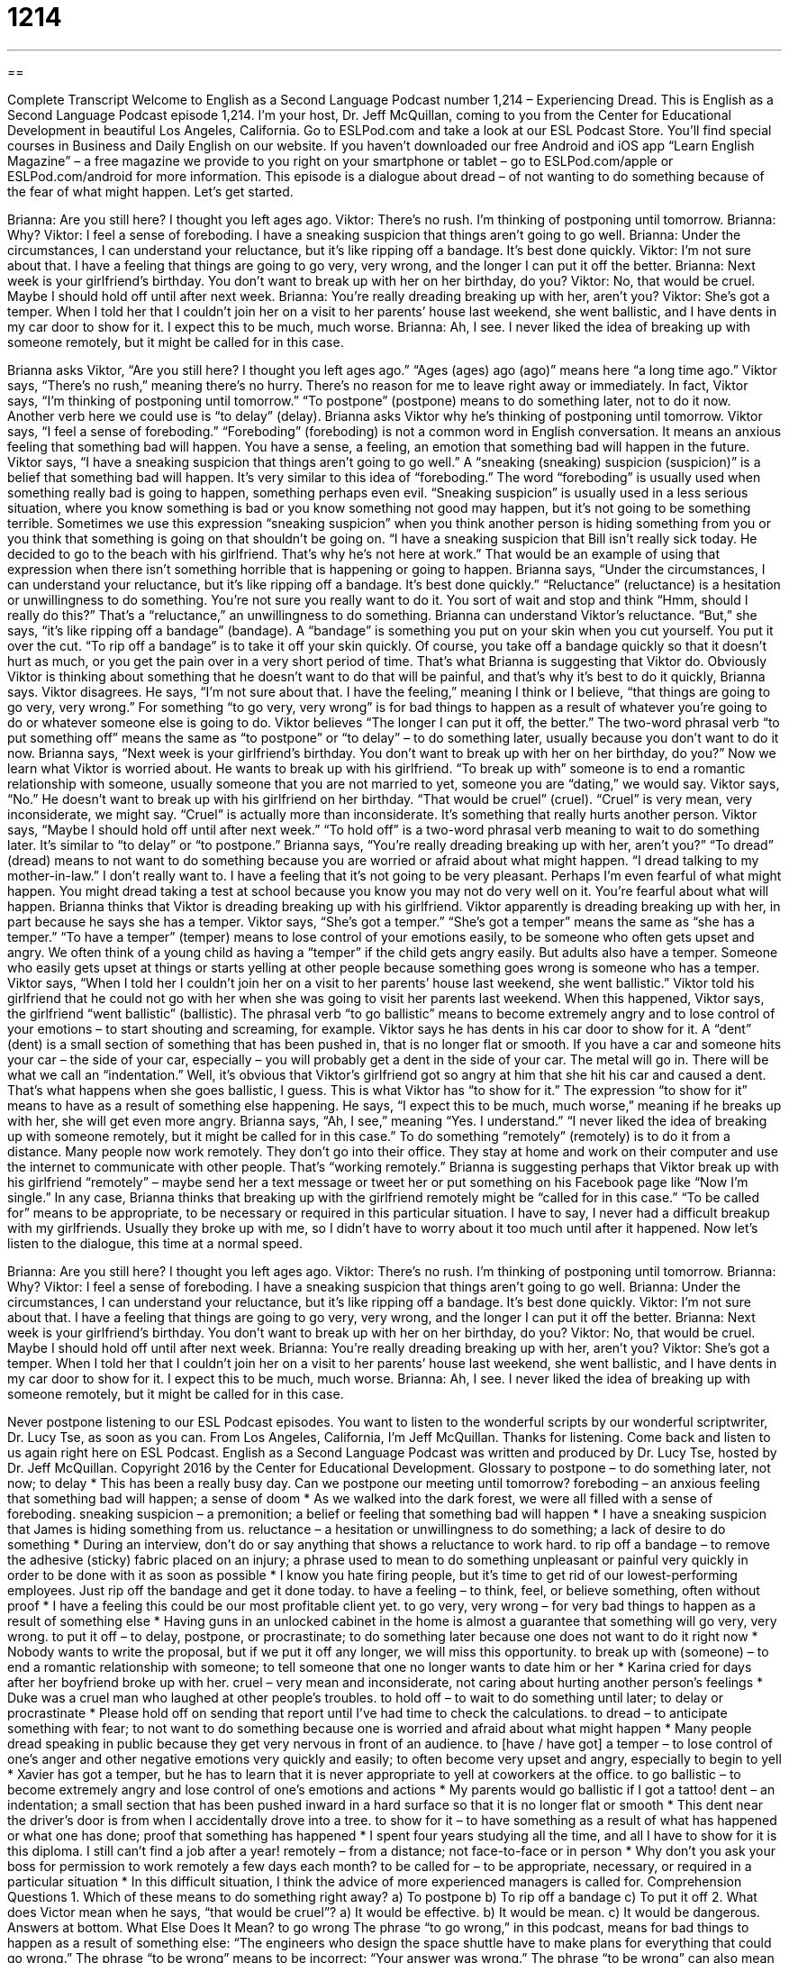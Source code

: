 = 1214
:toc: left
:toclevels: 3
:sectnums:
:stylesheet: ../../../myAdocCss.css

'''

== 

Complete Transcript
Welcome to English as a Second Language Podcast number 1,214 – Experiencing Dread.
This is English as a Second Language Podcast episode 1,214. I’m your host, Dr. Jeff McQuillan, coming to you from the Center for Educational Development in beautiful Los Angeles, California.
Go to ESLPod.com and take a look at our ESL Podcast Store. You’ll find special courses in Business and Daily English on our website. If you haven’t downloaded our free Android and iOS app “Learn English Magazine” – a free magazine we provide to you right on your smartphone or tablet – go to ESLPod.com/apple or ESLPod.com/android for more information.
This episode is a dialogue about dread – of not wanting to do something because of the fear of what might happen. Let’s get started.
[start of dialogue]
Brianna: Are you still here? I thought you left ages ago.
Viktor: There’s no rush. I’m thinking of postponing until tomorrow.
Brianna: Why?
Viktor: I feel a sense of foreboding. I have a sneaking suspicion that things aren’t going to go well.
Brianna: Under the circumstances, I can understand your reluctance, but it’s like ripping off a bandage. It’s best done quickly.
Viktor: I’m not sure about that. I have a feeling that things are going to go very, very wrong, and the longer I can put it off the better.
Brianna: Next week is your girlfriend’s birthday. You don’t want to break up with her on her birthday, do you?
Viktor: No, that would be cruel. Maybe I should hold off until after next week.
Brianna: You’re really dreading breaking up with her, aren’t you?
Viktor: She’s got a temper. When I told her that I couldn’t join her on a visit to her parents’ house last weekend, she went ballistic, and I have dents in my car door to show for it. I expect this to be much, much worse.
Brianna: Ah, I see. I never liked the idea of breaking up with someone remotely, but it might be called for in this case.
[end of dialogue]
Brianna asks Viktor, “Are you still here? I thought you left ages ago.” “Ages (ages) ago (ago)” means here “a long time ago.” Viktor says, “There’s no rush,” meaning there’s no hurry. There’s no reason for me to leave right away or immediately. In fact, Viktor says, “I’m thinking of postponing until tomorrow.” “To postpone” (postpone) means to do something later, not to do it now. Another verb here we could use is “to delay” (delay).
Brianna asks Viktor why he’s thinking of postponing until tomorrow. Viktor says, “I feel a sense of foreboding.” “Foreboding” (foreboding) is not a common word in English conversation. It means an anxious feeling that something bad will happen. You have a sense, a feeling, an emotion that something bad will happen in the future. Viktor says, “I have a sneaking suspicion that things aren’t going to go well.”
A “sneaking (sneaking) suspicion (suspicion)” is a belief that something bad will happen. It’s very similar to this idea of “foreboding.” The word “foreboding” is usually used when something really bad is going to happen, something perhaps even evil. “Sneaking suspicion” is usually used in a less serious situation, where you know something is bad or you know something not good may happen, but it’s not going to be something terrible.
Sometimes we use this expression “sneaking suspicion” when you think another person is hiding something from you or you think that something is going on that shouldn’t be going on. “I have a sneaking suspicion that Bill isn’t really sick today. He decided to go to the beach with his girlfriend. That’s why he’s not here at work.” That would be an example of using that expression when there isn’t something horrible that is happening or going to happen.
Brianna says, “Under the circumstances, I can understand your reluctance, but it’s like ripping off a bandage. It’s best done quickly.” “Reluctance” (reluctance) is a hesitation or unwillingness to do something. You’re not sure you really want to do it. You sort of wait and stop and think “Hmm, should I really do this?” That’s a “reluctance,” an unwillingness to do something. Brianna can understand Viktor’s reluctance. “But,” she says, “it’s like ripping off a bandage” (bandage).
A “bandage” is something you put on your skin when you cut yourself. You put it over the cut. “To rip off a bandage” is to take it off your skin quickly. Of course, you take off a bandage quickly so that it doesn’t hurt as much, or you get the pain over in a very short period of time. That’s what Brianna is suggesting that Viktor do. Obviously Viktor is thinking about something that he doesn’t want to do that will be painful, and that’s why it’s best to do it quickly, Brianna says.
Viktor disagrees. He says, “I’m not sure about that. I have the feeling,” meaning I think or I believe, “that things are going to go very, very wrong.” For something “to go very, very wrong” is for bad things to happen as a result of whatever you’re going to do or whatever someone else is going to do. Viktor believes “The longer I can put it off, the better.” The two-word phrasal verb “to put something off” means the same as “to postpone” or “to delay” – to do something later, usually because you don’t want to do it now.
Brianna says, “Next week is your girlfriend’s birthday. You don’t want to break up with her on her birthday, do you?” Now we learn what Viktor is worried about. He wants to break up with his girlfriend. “To break up with” someone is to end a romantic relationship with someone, usually someone that you are not married to yet, someone you are “dating,” we would say.
Viktor says, “No.” He doesn’t want to break up with his girlfriend on her birthday. “That would be cruel” (cruel). “Cruel” is very mean, very inconsiderate, we might say. “Cruel” is actually more than inconsiderate. It’s something that really hurts another person. Viktor says, “Maybe I should hold off until after next week.” “To hold off” is a two-word phrasal verb meaning to wait to do something later. It’s similar to “to delay” or “to postpone.”
Brianna says, “You’re really dreading breaking up with her, aren’t you?” “To dread” (dread) means to not want to do something because you are worried or afraid about what might happen. “I dread talking to my mother-in-law.” I don’t really want to. I have a feeling that it’s not going to be very pleasant. Perhaps I’m even fearful of what might happen. You might dread taking a test at school because you know you may not do very well on it. You’re fearful about what will happen. Brianna thinks that Viktor is dreading breaking up with his girlfriend.
Viktor apparently is dreading breaking up with her, in part because he says she has a temper. Viktor says, “She’s got a temper.” “She’s got a temper” means the same as “she has a temper.” “To have a temper” (temper) means to lose control of your emotions easily, to be someone who often gets upset and angry. We often think of a young child as having a “temper” if the child gets angry easily. But adults also have a temper. Someone who easily gets upset at things or starts yelling at other people because something goes wrong is someone who has a temper.
Viktor says, “When I told her I couldn’t join her on a visit to her parents’ house last weekend, she went ballistic.” Viktor told his girlfriend that he could not go with her when she was going to visit her parents last weekend. When this happened, Viktor says, the girlfriend “went ballistic” (ballistic). The phrasal verb “to go ballistic” means to become extremely angry and to lose control of your emotions – to start shouting and screaming, for example.
Viktor says he has dents in his car door to show for it. A “dent” (dent) is a small section of something that has been pushed in, that is no longer flat or smooth. If you have a car and someone hits your car – the side of your car, especially – you will probably get a dent in the side of your car. The metal will go in. There will be what we call an “indentation.” Well, it’s obvious that Viktor’s girlfriend got so angry at him that she hit his car and caused a dent. That’s what happens when she goes ballistic, I guess.
This is what Viktor has “to show for it.” The expression “to show for it” means to have as a result of something else happening. He says, “I expect this to be much, much worse,” meaning if he breaks up with her, she will get even more angry. Brianna says, “Ah, I see,” meaning “Yes. I understand.” “I never liked the idea of breaking up with someone remotely, but it might be called for in this case.”
To do something “remotely” (remotely) is to do it from a distance. Many people now work remotely. They don’t go into their office. They stay at home and work on their computer and use the internet to communicate with other people. That’s “working remotely.” Brianna is suggesting perhaps that Viktor break up with his girlfriend “remotely” – maybe send her a text message or tweet her or put something on his Facebook page like “Now I’m single.”
In any case, Brianna thinks that breaking up with the girlfriend remotely might be “called for in this case.” “To be called for” means to be appropriate, to be necessary or required in this particular situation. I have to say, I never had a difficult breakup with my girlfriends. Usually they broke up with me, so I didn’t have to worry about it too much until after it happened.
Now let’s listen to the dialogue, this time at a normal speed.
[start of dialogue]
Brianna: Are you still here? I thought you left ages ago.
Viktor: There’s no rush. I’m thinking of postponing until tomorrow.
Brianna: Why?
Viktor: I feel a sense of foreboding. I have a sneaking suspicion that things aren’t going to go well.
Brianna: Under the circumstances, I can understand your reluctance, but it’s like ripping off a bandage. It’s best done quickly.
Viktor: I’m not sure about that. I have a feeling that things are going to go very, very wrong, and the longer I can put it off the better.
Brianna: Next week is your girlfriend’s birthday. You don’t want to break up with her on her birthday, do you?
Viktor: No, that would be cruel. Maybe I should hold off until after next week.
Brianna: You’re really dreading breaking up with her, aren’t you?
Viktor: She’s got a temper. When I told her that I couldn’t join her on a visit to her parents’ house last weekend, she went ballistic, and I have dents in my car door to show for it. I expect this to be much, much worse.
Brianna: Ah, I see. I never liked the idea of breaking up with someone remotely, but it might be called for in this case.
[end of dialogue]
Never postpone listening to our ESL Podcast episodes. You want to listen to the wonderful scripts by our wonderful scriptwriter, Dr. Lucy Tse, as soon as you can.
From Los Angeles, California, I’m Jeff McQuillan. Thanks for listening. Come back and listen to us again right here on ESL Podcast.
English as a Second Language Podcast was written and produced by Dr. Lucy Tse, hosted by Dr. Jeff McQuillan. Copyright 2016 by the Center for Educational Development.
Glossary
to postpone – to do something later, not now; to delay
* This has been a really busy day. Can we postpone our meeting until tomorrow?
foreboding – an anxious feeling that something bad will happen; a sense of doom
* As we walked into the dark forest, we were all filled with a sense of foreboding.
sneaking suspicion – a premonition; a belief or feeling that something bad will happen
* I have a sneaking suspicion that James is hiding something from us.
reluctance – a hesitation or unwillingness to do something; a lack of desire to do something
* During an interview, don’t do or say anything that shows a reluctance to work hard.
to rip off a bandage – to remove the adhesive (sticky) fabric placed on an injury; a phrase used to mean to do something unpleasant or painful very quickly in order to be done with it as soon as possible
* I know you hate firing people, but it’s time to get rid of our lowest-performing employees. Just rip off the bandage and get it done today.
to have a feeling – to think, feel, or believe something, often without proof
* I have a feeling this could be our most profitable client yet.
to go very, very wrong – for very bad things to happen as a result of something else
* Having guns in an unlocked cabinet in the home is almost a guarantee that something will go very, very wrong.
to put it off – to delay, postpone, or procrastinate; to do something later because one does not want to do it right now
* Nobody wants to write the proposal, but if we put it off any longer, we will miss this opportunity.
to break up with (someone) – to end a romantic relationship with someone; to tell someone that one no longer wants to date him or her
* Karina cried for days after her boyfriend broke up with her.
cruel – very mean and inconsiderate, not caring about hurting another person’s feelings
* Duke was a cruel man who laughed at other people’s troubles.
to hold off – to wait to do something until later; to delay or procrastinate
* Please hold off on sending that report until I’ve had time to check the calculations.
to dread – to anticipate something with fear; to not want to do something because one is worried and afraid about what might happen
* Many people dread speaking in public because they get very nervous in front of an audience.
to [have / have got] a temper – to lose control of one’s anger and other negative emotions very quickly and easily; to often become very upset and angry, especially to begin to yell
* Xavier has got a temper, but he has to learn that it is never appropriate to yell at coworkers at the office.
to go ballistic – to become extremely angry and lose control of one’s emotions and actions
* My parents would go ballistic if I got a tattoo!
dent – an indentation; a small section that has been pushed inward in a hard surface so that it is no longer flat or smooth
* This dent near the driver’s door is from when I accidentally drove into a tree.
to show for it – to have something as a result of what has happened or what one has done; proof that something has happened
* I spent four years studying all the time, and all I have to show for it is this diploma. I still can’t find a job after a year!
remotely – from a distance; not face-to-face or in person
* Why don’t you ask your boss for permission to work remotely a few days each month?
to be called for – to be appropriate, necessary, or required in a particular situation
* In this difficult situation, I think the advice of more experienced managers is called for.
Comprehension Questions
1. Which of these means to do something right away?
a) To postpone
b) To rip off a bandage
c) To put it off
2. What does Victor mean when he says, “that would be cruel”?
a) It would be effective.
b) It would be mean.
c) It would be dangerous.
Answers at bottom.
What Else Does It Mean?
to go wrong
The phrase “to go wrong,” in this podcast, means for bad things to happen as a result of something else: “The engineers who design the space shuttle have to make plans for everything that could go wrong.” The phrase “to be wrong” means to be incorrect: “Your answer was wrong.” The phrase “to be wrong” can also mean to be immoral or unethical: “What you did was wrong. You should apologize.” The phrase “to take (something) the wrong way” means to be offended or insulted because one understood something incorrectly: “Don’t take this the wrong way, but I’m worried about your health. Have you thought about trying to lose some weight?” Finally, the phrase “to be wrong for (someone)” means to not be the right person or match: “We enjoy each other’s company, but we were wrong for each other in many ways.”
called for
In this podcast, the phrase “to be called for” means to be appropriate, necessary, or required in a particular situation: “Do you think having such a large number of police officers present was called for during a peaceful protest?” The phrase “uncalled for” means unwelcome and inappropriate: “Those insults are uncalled for. If you’re upset, let’s have a calm conversation about it.” The phrase “to call forth” means to produce some type of reaction: “Classical music calls forth a range of emotions from listeners.” The phrase “to call (somebody) back” means to return a phone call: “Did you remember to call back the doctor’s office?” Finally, the phrase “to call (something) into question” means to make someone unsure of what is correct or true: “That poor decision has called his judgment into question.”
Culture Note
Breakup Etiquette
As in all “social interactions” (relationships between people), there are many rules of “etiquette” (the types of behavior that are considered to be appropriate and polite) around “breakups” (the end of romantic relationships). It is generally considered bad etiquette to break up with someone using email or a text message. Breaking up over the phone might be “tolerable” (barely acceptable), but it is best to do it “in person” (face to face; in the same room) where other people cannot see or hear what is happening.
If one of the romantic partners has received expensive gifts from the other person, it might be appropriate to return those gifts. This is especially true if an “engagement ring” (a ring exchanged when two people promise to marry each other in the future) is involved. However, the other person might not want to receive the gift back. And in some cases, the “recipient” (the person who received the gift) might not want to return it, instead preferring to “hold onto it” (keep it) for “sentimental reasons” (for reasons related to how one feels about something, not related to practical reasons).
Couples who have “been together” (dated; been in a relationship) for a long time often have close friends and might need to “divide up” (separate) their friends, so that each person agrees to spend time primarily with certain friends. This can be helpful if group gatherings would be uncomfortable if both people were included. However, the two people must “proceed” (continue) “with caution” (very carefully) if they want to date one of their “ex’s” (the former boyfriend or girlfriend, or former husband or wife) friends. If they are still “on speaking terms” (able to speak with each other calmly), they should request “explicit” (very clear) permission before dating an ex’s friend.
Comprehension Answers
1 - b
2 - b